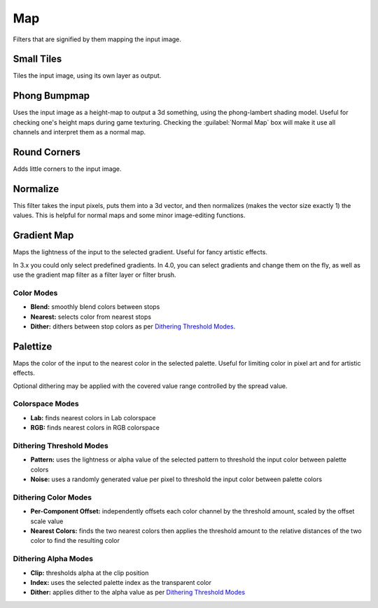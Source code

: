 .. meta::
   :description:
        Overview of the map filters.

.. metadata-placeholder

   :authors: - Wolthera van Hövell tot Westerflier <griffinvalley@gmail.com>
             - Raghavendra Kamath <raghavendr.raghu@gmail.com>
   :license: GNU free documentation license 1.3 or later.

.. index:: Filters
.. _map_filters:

===
Map
===

Filters that are signified by them mapping the input image.

.. index:: Small Tiles, Tiles

Small Tiles
-----------

Tiles the input image, using its own layer as output.

.. index:: Height Map, Bumpmap, Normal Map

Phong Bumpmap
-------------

.. image:: /images/brushes/Krita-normals-tutoria_4.png

Uses the input image as a height-map to output a 3d something, using the phong-lambert shading model. Useful for checking one's height maps during game texturing. Checking the :guilabel:`Normal Map` box will make it use all channels and interpret them as a normal map.

Round Corners
-------------

Adds little corners to the input image.

.. index:: Normalize

Normalize
---------

This filter takes the input pixels, puts them into a 3d vector, and then normalizes (makes the vector size exactly 1) the values. This is helpful for normal maps and some minor image-editing functions.

.. index:: Gradient, Gradient Map

Gradient Map
------------

.. image:: /images/filters/Krita_filter_gradient_map.png

Maps the lightness of the input to the selected gradient. Useful for fancy artistic effects.

In 3.x you could only select predefined gradients. In 4.0, you can select gradients and change them on the fly, as well as use the gradient map filter as a filter layer or filter brush.

Color Modes
~~~~~~~~~~~

* **Blend:** smoothly blend colors between stops
* **Nearest:** selects color from nearest stops
* **Dither:** dithers between stop colors as per `Dithering Threshold Modes`_.

.. index:: Palette, Palettize

Palettize
---------

Maps the color of the input to the nearest color in the selected palette. Useful for limiting color in pixel art and for artistic effects.

Optional dithering may be applied with the covered value range controlled by the spread value.

Colorspace Modes
~~~~~~~~~~~~~~~~

* **Lab:** finds nearest colors in Lab colorspace
* **RGB:** finds nearest colors in RGB colorspace

Dithering Threshold Modes
~~~~~~~~~~~~~~~~~~~~~~~~~

* **Pattern:** uses the lightness or alpha value of the selected pattern to threshold the input color between palette colors
* **Noise:** uses a randomly generated value per pixel to threshold the input color between palette colors

Dithering Color Modes
~~~~~~~~~~~~~~~~~~~~~

* **Per-Component Offset:** independently offsets each color channel by the threshold amount, scaled by the offset scale value
* **Nearest Colors:** finds the two nearest colors then applies the threshold amount to the relative distances of the two color to find the resulting color

Dithering Alpha Modes
~~~~~~~~~~~~~~~~~~~~~

* **Clip:** thresholds alpha at the clip position
* **Index:** uses the selected palette index as the transparent color
* **Dither:** applies dither to the alpha value as per `Dithering Threshold Modes`_